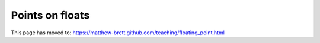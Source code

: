 .. _floating-point:

################
Points on floats
################

This page has moved to: https://matthew-brett.github.com/teaching/floating_point.html
